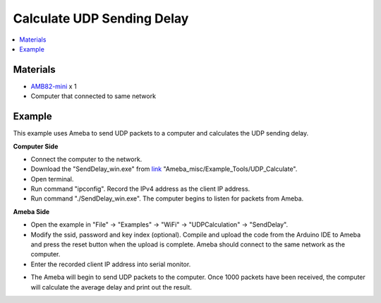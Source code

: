 Calculate UDP Sending Delay
===========================

.. contents::
  :local:
  :depth: 2

Materials
---------

-  `AMB82-mini <https://www.amebaiot.com/en/where-to-buy-link/#buy_amb82_mini>`_ x 1

-  Computer that connected to same network

Example
-------

This example uses Ameba to send UDP packets to a computer and calculates
the UDP sending delay.

**Computer Side**

-  Connect the computer to the network.

-  Download the "SendDelay_win.exe" from `link <https://github.com/Ameba-AIoT/ameba-arduino-pro2/>`_
   "Ameba_misc/Example_Tools/UDP_Calculate".

-  Open terminal.

-  Run command "ipconfig". Record the IPv4 address as the client IP
   address.

-  Run command "./SendDelay_win.exe". The computer begins to listen for
   packets from Ameba.

|image01|

**Ameba Side**

-  Open the example in "File" -> "Examples" -> "WiFi" -> "UDPCalculation" -> "SendDelay".

-  Modify the ssid, password and key index (optional). Compile and
   upload the code from the Arduino IDE to Ameba and press the reset
   button when the upload is complete. Ameba should connect to the same
   network as the computer.

-  Enter the recorded client IP address into serial monitor.

|image02|

-  The Ameba will begin to send UDP packets to the computer. Once 1000
   packets have been received, the computer will calculate the average
   delay and print out the result.

|image03|

.. |image01| image:: ../../../../_static/amebapro2/Example_Guides/WiFi/Calculate_UDP_Sending_Delay/image01.png
   :width: 1112 px
   :height: 674 px
   :scale: 70%
.. |image02| image:: ../../../../_static/amebapro2/Example_Guides/WiFi/Calculate_UDP_Sending_Delay/image02.png
   :width: 1027 px
   :height: 571 px
   :scale: 70%
.. |image03| image:: ../../../../_static/amebapro2/Example_Guides/WiFi/Calculate_UDP_Sending_Delay/image03.png
   :width: 905 px
   :height: 521 px
   :scale: 80%
